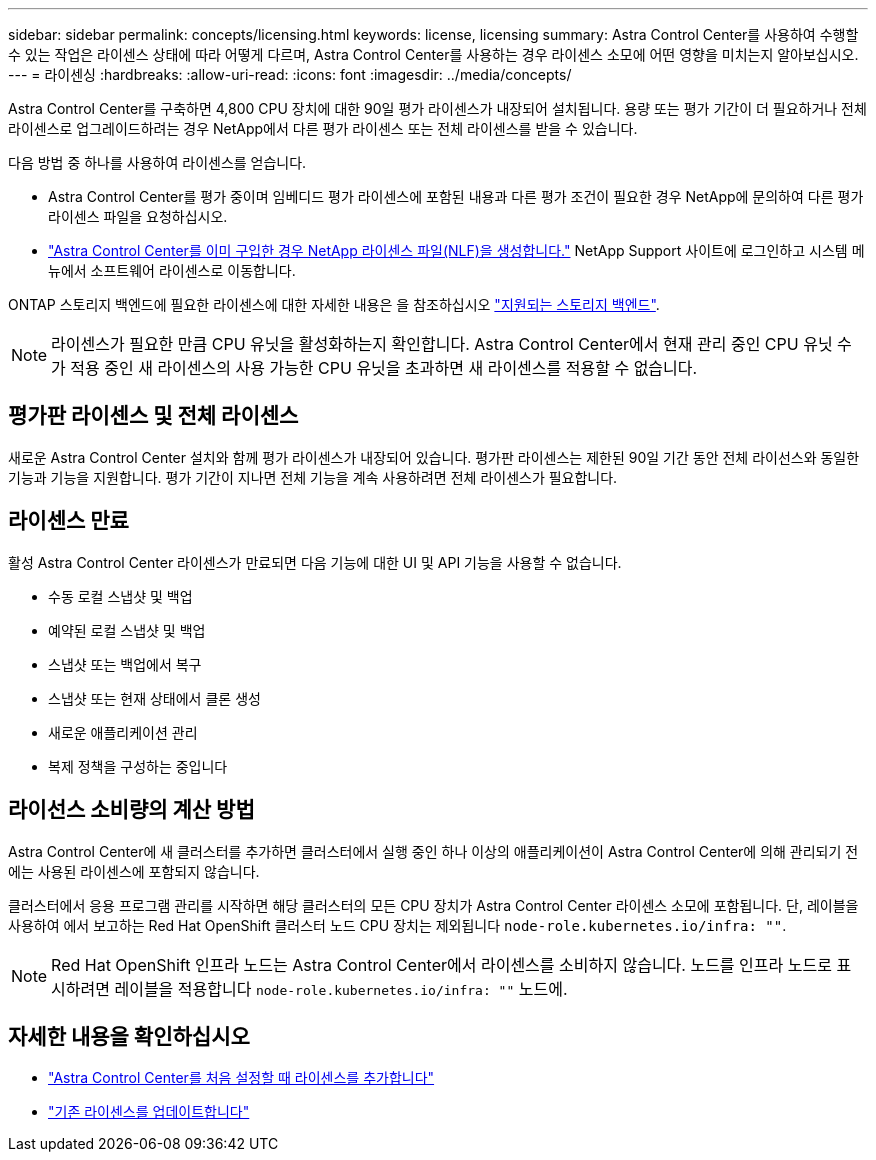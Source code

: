 ---
sidebar: sidebar 
permalink: concepts/licensing.html 
keywords: license, licensing 
summary: Astra Control Center를 사용하여 수행할 수 있는 작업은 라이센스 상태에 따라 어떻게 다르며, Astra Control Center를 사용하는 경우 라이센스 소모에 어떤 영향을 미치는지 알아보십시오. 
---
= 라이센싱
:hardbreaks:
:allow-uri-read: 
:icons: font
:imagesdir: ../media/concepts/


[role="lead"]
Astra Control Center를 구축하면 4,800 CPU 장치에 대한 90일 평가 라이센스가 내장되어 설치됩니다. 용량 또는 평가 기간이 더 필요하거나 전체 라이센스로 업그레이드하려는 경우 NetApp에서 다른 평가 라이센스 또는 전체 라이센스를 받을 수 있습니다.

다음 방법 중 하나를 사용하여 라이센스를 얻습니다.

* Astra Control Center를 평가 중이며 임베디드 평가 라이센스에 포함된 내용과 다른 평가 조건이 필요한 경우 NetApp에 문의하여 다른 평가 라이센스 파일을 요청하십시오.
* https://mysupport.netapp.com/site/["Astra Control Center를 이미 구입한 경우 NetApp 라이센스 파일(NLF)을 생성합니다."^] NetApp Support 사이트에 로그인하고 시스템 메뉴에서 소프트웨어 라이센스로 이동합니다.


ONTAP 스토리지 백엔드에 필요한 라이센스에 대한 자세한 내용은 을 참조하십시오 link:../get-started/requirements.html["지원되는 스토리지 백엔드"].


NOTE: 라이센스가 필요한 만큼 CPU 유닛을 활성화하는지 확인합니다. Astra Control Center에서 현재 관리 중인 CPU 유닛 수가 적용 중인 새 라이센스의 사용 가능한 CPU 유닛을 초과하면 새 라이센스를 적용할 수 없습니다.



== 평가판 라이센스 및 전체 라이센스

새로운 Astra Control Center 설치와 함께 평가 라이센스가 내장되어 있습니다. 평가판 라이센스는 제한된 90일 기간 동안 전체 라이선스와 동일한 기능과 기능을 지원합니다. 평가 기간이 지나면 전체 기능을 계속 사용하려면 전체 라이센스가 필요합니다.



== 라이센스 만료

활성 Astra Control Center 라이센스가 만료되면 다음 기능에 대한 UI 및 API 기능을 사용할 수 없습니다.

* 수동 로컬 스냅샷 및 백업
* 예약된 로컬 스냅샷 및 백업
* 스냅샷 또는 백업에서 복구
* 스냅샷 또는 현재 상태에서 클론 생성
* 새로운 애플리케이션 관리
* 복제 정책을 구성하는 중입니다




== 라이선스 소비량의 계산 방법

Astra Control Center에 새 클러스터를 추가하면 클러스터에서 실행 중인 하나 이상의 애플리케이션이 Astra Control Center에 의해 관리되기 전에는 사용된 라이센스에 포함되지 않습니다.

클러스터에서 응용 프로그램 관리를 시작하면 해당 클러스터의 모든 CPU 장치가 Astra Control Center 라이센스 소모에 포함됩니다. 단, 레이블을 사용하여 에서 보고하는 Red Hat OpenShift 클러스터 노드 CPU 장치는 제외됩니다 `node-role.kubernetes.io/infra: ""`.


NOTE: Red Hat OpenShift 인프라 노드는 Astra Control Center에서 라이센스를 소비하지 않습니다. 노드를 인프라 노드로 표시하려면 레이블을 적용합니다 `node-role.kubernetes.io/infra: ""` 노드에.



== 자세한 내용을 확인하십시오

* link:../get-started/add-license.html["Astra Control Center를 처음 설정할 때 라이센스를 추가합니다"]
* link:../use/update-licenses.html["기존 라이센스를 업데이트합니다"]

